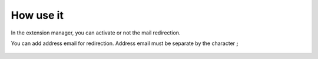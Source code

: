 How use it
==========

In the extension manager, you can activate or not the mail redirection.

You can add address email for redirection. Address email must be separate by the character **;**

.. figure:: ../Images/extensionmanager.png